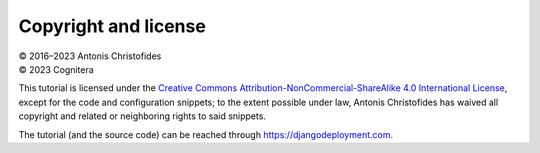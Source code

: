 =====================
Copyright and license
=====================

| © 2016–2023 Antonis Christofides
| © 2023 Cognitera

This tutorial is licensed under the `Creative Commons
Attribution-NonCommercial-ShareAlike 4.0 International License`_, except
for the code and configuration snippets; to the extent possible under
law, Antonis Christofides has waived all copyright and related or
neighboring rights to said snippets.

The tutorial (and the source code) can be reached through
https://djangodeployment.com.

.. _Creative Commons Attribution-NonCommercial-ShareAlike 4.0 International License: http://creativecommons.org/licenses/by-nc-sa/4.0/
